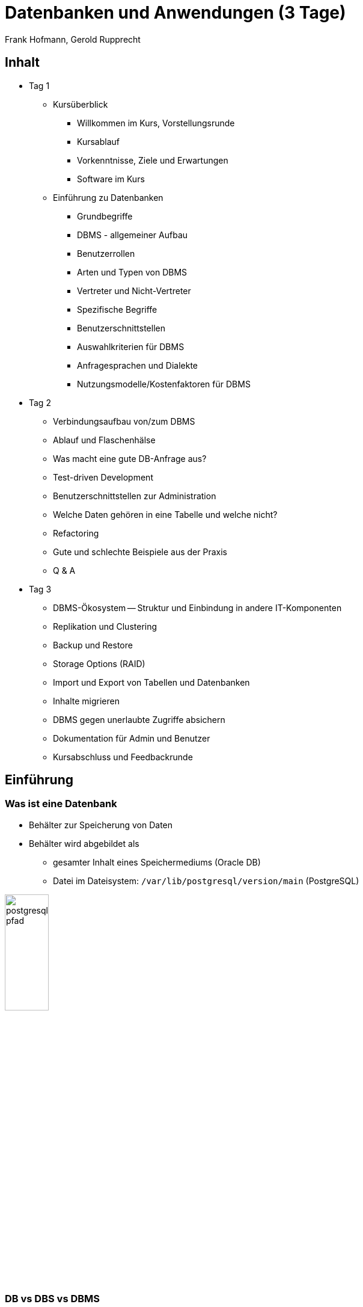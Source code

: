 Datenbanken und Anwendungen (3 Tage)
====================================
:author:    Frank Hofmann, Gerold Rupprecht
:backend:   slidy
:max-width: 94%
:icons:

== Inhalt ==

* Tag 1
** Kursüberblick
*** Willkommen im Kurs, Vorstellungsrunde
*** Kursablauf
*** Vorkenntnisse, Ziele und Erwartungen
*** Software im Kurs

** Einführung zu Datenbanken
*** Grundbegriffe
*** DBMS - allgemeiner Aufbau
*** Benutzerrollen
*** Arten und Typen von DBMS
*** Vertreter und Nicht-Vertreter

*** Spezifische Begriffe
*** Benutzerschnittstellen
*** Auswahlkriterien für DBMS
*** Anfragesprachen und Dialekte
*** Nutzungsmodelle/Kostenfaktoren für DBMS

* Tag 2
** Verbindungsaufbau von/zum DBMS
** Ablauf und Flaschenhälse
** Was macht eine gute DB-Anfrage aus?
** Test-driven Development
** Benutzerschnittstellen zur Administration

** Welche Daten gehören in eine Tabelle und welche nicht?
** Refactoring
** Gute und schlechte Beispiele aus der Praxis
** Q & A

* Tag 3
** DBMS-Ökosystem -- Struktur und Einbindung in andere IT-Komponenten
** Replikation und Clustering
** Backup und Restore
** Storage Options (RAID)
** Import und Export von Tabellen und Datenbanken
** Inhalte migrieren

** DBMS gegen unerlaubte Zugriffe absichern
** Dokumentation für Admin und Benutzer
** Kursabschluss und Feedbackrunde

== Einführung ==

=== Was ist eine Datenbank ===

* Behälter zur Speicherung von Daten
* Behälter wird abgebildet als 
** gesamter Inhalt eines Speichermediums (Oracle DB)
** Datei im Dateisystem: `/var/lib/postgresql/version/main` (PostgreSQL)

image::postgresql-pfad.png[id="fig.postgresql-pfad", width="30%"]

=== DB vs DBS vs DBMS ===

DBMS:: Abkürzung für Datenbank-Management-System ('database management system')

DBS:: Abkürzung für Datenbanksystem ('database system')

DB:: Abkürzung für Datenbank ('database')

Tabelle:: Datenstruktur innerhalb einer Datenbank

Anfrage (Query):: Abfrage nach Daten aus einer oder mehrerer Tabellen

Resultat:: Antwort auf die Anfrage

ETL:: Abkürzung für Extraction, Transform und Load

Transaktionsicherheit:: Garantie, dass eine Datenabfrage vollständig
abgeschlossen ist

Views:: spezialisierte Sicht auf Tabellen

Trigger:: Reaktion auf ein Ereignis (Einfügen, Ändern oder Löschen), Ausführung einer Funktion

Fremdschlüssel:: Schlüssel einer fremden Tabelle

JOIN:: Verbinden von Ergebnissen von Anfragen

Stored Procedures:: gespeicherte Anfragen (Queries)

Schematischer Aufbau:

image::db-vs-dbms.png[id="fig.db-vs-sbms", width="30%"]

=== DBS-Formen ===

lokal:: alles auf einem einzigen Computer bzw. Speichermedium

verteilt ('distributed'):: über mehrere Computer und Speichermedien verteilt

Client/Server:: Server stellt alle Daten bereit, bspw. verteilt über das
Netzwerk, Client greift über eine Schnittstelle darauf zu, bspw. den
Netzwerkport

== Ziel einer Datenbank ==

* Daten strukturiert speichern und wiederfinden
* Informationen erhalten
* Daten aggregieren
* Daten auswerten (in begrenztem Maße)

.Interne Funktionen eines DBS (Auswahl)
[frame="topbot",options="header",cols="4,2",id="tab.datenbankfunktionen"]
|====
| Kategorie | Funktion 
| mathematische Funktionen | `sum()`, `avg()`, `count()`
| statistische Funktionen | `min()`, `max()`, `avg()`
| trigonometische Funktionen | `sin()`, `tan()`
|====

----
Ziel: Ziel und Aufgaben eines DBMS
----

== Formate und Varianten ==

=== Komma-separierte Werte (CSV) ===

* Speicherung als Tabelle mit einzelnen Spalten
* Trennzeichen als Spaltentrenner
** Leerzeichen
** Tabulator
** Komma
** Semikolon

.adressen.txt
----
Name;Strasse;Ort;Postleitzahl;Telefon
Rainer Zufall;Rathausplatz 15;Potsdam;14467;(0331) 123456
Holger Glück;Am Nordtor 5;Nauen;14641;
----

=== Text und Tabellen (ASCII oder Binär) ===

* speichert das DBMS
* Format legt das DBMS fest

----
==================================================================
|Name         |Strasse        |Ort    |Postleitzahl|Telefon      |
==================================================================
|Rainer Zufall|Rathausplatz 15|Potsdam|14467       |(0331) 123456|
|Holger Glück |Am Nordtor 5   |Nauen  |14641       |             |
==================================================================
----

=== Extended Markup Language (XML) ===

* Speicherung als Knoten und Knoteninhalte
* Knoten via `<knotenname>Inhalt</knotenname>`

.adressen.xml
----
<adressliste>
	<adresse>
		<name>Rainer Zufall</name>
		<strasse>Rathausplatz 15</strasse>
		<ort>Potsdam</ort>
		<postleitzahl>14467</postleitzahl>
		<telefon>(0331) 123456</telefon>
	</adresse>
	<adresse>
		<name>Holger Glück</name>
		<strasse>Am Nordtor 5</strasse>
		<ort>Nauen</ort>
		<postleitzahl>14641</postleitzahl>
		<telefon></telefon>
	</adresse>
</adressliste>
----

=== BLOB ===

* Abkürzung für 'binary large objects'
* Speicherung als Binärinhalt

=== JSON ===

* Abkürzung für 'JavaScript Object Notation'
* serialisierte Datenmenge

.adressen.json
----
{
	"name": "Rainer Zufall",
	"strasse": "Rathausplatz 15",
	"ort": "Potsdam",
	"postleitzahl": "14467",
	"telefon": "(0331) 123456"
}
----

== Zugangswege ==

* Programm via Library oder ODBC/DBI-Treiber zum DBS
** ODBC: Open Database Connectivity
** JDBC: Java Database Connectivity
** DBI: Database Interface

image::db-zugangswege.png[id="fig.db-zugangswege", width="90%"]

* Datenbank-Konsole (Terminal)

.Zugriff auf eine lokale MySQL-Datenbank über die Datenbank-Konsole (Terminal)
----
$ mysql -u username -p
Enter password:
mysql>
...
use databasename;
...
$
----

.Zugriff auf eine lokale PostgreSQL-Datenbank über die Datenbank-Konsole (Terminal)
----
$ psql
psql (9.4)
Type "help" for help.
postgres=#
...
$
----

== Auswahl einer Datenbank (Kriterien) ==

* Features: 
** Triggers
** Fremdschlüssel
** Views
** Stored Procedures
** Subqueries
** JOINs
** Transactions (ACID-Modell)

* Datenmenge im konkreten Einsatzzweck
* Budget für Lizenzen und Lizenzmodell
* Wartungsmodell
* Anzahl Benutzer, Datenbanken und Tabellen
* Datentyp: Text vs. Binär (Bilder)
* Zugriffsform/-häufigkeit
* IT-Struktur rundherum (Betriebssystem und Architektur, Anwendungen)
* Schnittstellen zur Bedienung
* Datenbanktyp -- aktiv oder passiv

.Datenbanktypen
[frame="topbot",options="header",id="tab.datenbanktypen"]
|====
| Typ | Kriterien | Beispiel | Anwendungsbereich (Auswahl)

| aktiv | verfügt über Views, Triggers, Stored Procedures und Event
Handler, steuert sich selbst | PostgreSQL | situationsbasierte Benachrichtigung, Statistik

| passiv | wird von einem äußeren Programm gesteuert | RSQL | Datenmüllhalde
|====

----
Ziel: Kriterien zur Auswahl eines geeigneten DBMS und seiner Struktur
----

== Speicherformen ==

* nach außen
** raw-Daten auf Speichermedium (bspw. Oracle DB)
** Datei (bspw. MySQL, SQLite)

* nach innen
** zeilenbasiert (CSV)
** Tabellen  (bspw. MySQL, PostgreSQL)
** Graph (bspw. neo4j und GraphQL)
** als Objekt (bspw. DB40, Zope Object Database)

* Unterschiede
** ein Datensatz pro Zeile: `Name;Straße;Ort;PLZ`
** ein Datensatz aus mehreren Entitäten (XML): `<name></name> ... <plz></plz>`
** ein Datensatz aus mindestens einem Knoten (Graph): `[ID][Inhalt][*->][*->]`

* Kriterien
** feste vs. variable Spalten
** feste vs. variable Größe pro Datensatz

----
Ziel 1: wie speichert und verwaltet ein DBMS seine Inhalte
Ziel 2: Vor- und Nachteile verschiedener Formate
----

== DBMS (Auswahl) ==

* OpenSource
** MySQL (https://www.mysql.com/de/)
** PostgreSQL (https://www.postgresql.org/)
** MariaDB (https://mariadb.org/)
** MongoDB (https://www.mongodb.com/de)
** SQLite (https://www.sqlite.org/)
** rSQL (http://www.rsql.ch/)
** Firebird (https://www.firebirdsql.org/)
** neo4j (http://neo4j.com/)
** GraphQL (https://graphql.org/)
* Kommerziell
** MS SQL Server (https://www.microsoft.com/de-de/sql-server/sql-server-2017)
** Oracle MySQL (https://www.mysql.com/)
** DB2 (http://www.ibm.com/analytics/us/en/technology/db2)
** SAP Adaptive Server Enterprise (vorher Sybase) (https://www.sap.com/cmp/syb/crm-xu15-int-asexprdm/index.html?kNtBzmUK9zU)

----
Ziel: Namen und Typen von DBMS zuordnen
----

== Zugriff (allgemein) ==

=== Anfragesprache === 

SQL:: Structured Query Language

----
SELECT Name,Telefonnummer FROM Adressen;
----

XSLT:: eXtensible Stylesheet Language

Beispiel: https://www.w3schools.com/xml/tryxslt.asp?xmlfile=cdcatalog&xsltfile=cdcatalog_ex3

=== Tools auf der Kommandozeile (Auswahl) ===

* CSV: Standard-UNIX-Tools, bspw. `cut`, `tr`, `awk`

.Erste und vierte Spalte ausgeben
----
$ echo "Holger Glück;Am Nordtor 5;Nauen;14641;" | awk -F ";" '{ print $1, $4 }'
Holger Glück 14641
$
----

* XML: `xsltproc`, `xmlstarlet`
* JSON: `jq`

----
Ziel: wie greife ich auf Inhalte einer DB zu
----

== Ablauf eines Zugriffs auf eine Datenbank ==

* zur Datenbank verbinden
* Auftrag (Anfrage formulieren)
* Auftrag absenden
* Ergebnis holen
* Verbindung beenden
* Ergebnis auswerten
* Ergebnis darstellen
* Drumherum: Anwendungslogik

----
Ziel: wie funktioniert ein DBMS
----

== Datenbankaufträge ==

=== Aufbau ===

* Folge von Kommandos in einer Anfragesprache
** Kommandos des DBS

.Alle Datenbanken im DBS anzeigen (MySQL)
----
mysql> show databases;
+-----------------------+
| Database              |
+-----------------------+
| information_schema    |
| mysql                 |
| performance_schema    |
| phpmyadmin            |
| solar                 |
+-----------------------+
5 rows in set (0.00 sec)
----

.Alle Tabellen der Datenbank `publications` anzeigen (PostgreSQL)
----
publications=# \dt
             Liste der Relationen
 Schema |     Name     |   Typ   | Eigentümer
--------+--------------+---------+------------
 public | authors      | Tabelle | frank
 public | publications | Tabelle | frank
(2 Zeilen)
publications=#
----

** Structured Query Language (SQL)

----
statement;
----

=== Auswahl von Kommandos ===

* Datenbank anlegen (`CREATE DATABASE`)

----
CREATE DATABASE buecherdatenbank;
----

* Tabelle anlegen (`CREATE TABLE`)

----
CREATE TABLE authors (
    id INTEGER,
    name VARCHAR(30)
);
----

* Daten einfügen (`INSERT`)

----
INSERT INTO authors VALUES (3, 'Stephen Fry');
----

* Daten ändern (`UPDATE`)

----
UPDATE authors SET name = 'Stephen Fry' WHERE id = 3;
----

* Daten löschen (`DELETE`)

----
DELETE FROM authors WHERE id = 3;
----

* Daten auswählen (`SELECT`)

----
SELECT * FROM authors;
----

----
Ziel: wie spreche ich ein DBMS an
----

== Was macht eine gute Anfrage aus? ==

* Lastverteilung zwischen DBMS und Anwendung
* Tabellenstruktur und Spaltenanordung
* Benutzung von internen Funktionen der Datenbank
* Gute und schlechte Beispiele für Anfragen aus der Praxis

== Anwendung im Kurs ==

=== Tabellenstrukturen ===

* Aufbau eines Drachenmeldeamts -- welcher Drache wohnt auf welcher Burg
(inklusive Erst- und Zweitburg)

Burgenliste:: burgid, burgenname
+
----
// Tabelle für die Burgen anlegen
CREATE burgenliste
    burgid SERIAL PRIMARY KEY,
    burgenname VARCHAR (30)
;

// Burgen einpflegen
INSERT INTO burgenliste (burgenname) VALUES ('Rabenstein');
INSERT INTO burgenliste (burgenname) VALUES ('Eltz');
INSERT INTO burgenliste (burgenname) VALUES ('Doune Castle');
INSERT INTO burgenliste (burgenname) VALUES ('Moritzburg');
----

Drachenmeldeamt:: drachenname, burgid
+
----
// Tabelle mit zwei Spalten anlegen
CREATE TABLE drachenmeldeamt
    drachenname VARCHAR(20),
    burgid SERIAL
;

// Drachen einpflegen
// Poldi auf Rabenstein
INSERT INTO drachenmeldeamt VALUES ('Poldi', 1);
// Grisu auf Moritzburg
INSERT INTO drachenmeldeamt VALUES ('Grisu', 4);
// Fauchi auf Eltz und Doune Castle
INSERT INTO drachenmeldeamt VALUES ('Fauchi', 2);
INSERT INTO drachenmeldeamt VALUES ('Fauchi', 3);
----

=== Beide Tabellen miteinander verbinden ===

* Benutzung eines INNER JOINS

----
SELECT drachenmeldeamt.drachenname,burgenliste.burgenname
FROM drachenmeldeamt
INNER JOIN burgenliste ON burgenliste.burgid=drachenmeldeamt.burgid;
----

* Ausgabe

----
 drachenname | burgenname
-------------+------------
 Poldi       | Rabenstein
 Fauchi      | Eltz
 Fauchi      | Doune Castle
 Grisu       | Moritzburg
(4 Zeilen)
----

----
Ziel: Datenstruktur zusammenstellen, verstehen und verbinden
----

== Werkzeuge im Projekt ==

* Webserver (Apache, Nginx)
* Datenbank (MySQL, PostgreSQL)
* Webbasierter Zugriff mit PHPMyAdmin
* Implementierung in einer Programmiersprache (PHP, Python)

----
Ziel: was brauchen wir dafür
----

== Ablauf ==

=== Mit der Datenbank vertraut werden ===

* Kommandozeile/Terminal-Interface
* Tabelle anlegen und löschen
* Tabelle auflisten
* Daten einfügen
* Daten auswählen
* Daten löschen
* Daten ändern

----
Ziel: Datenbank mit leerer Tabelle und fertiger Struktur
----

=== Webserver einrichten und testen ===

* Installation Apache Webserver
* Test auf Erreichbarkeit des Webservers

----
Ziel: Einrichtung und Prüfung eines Webservers verstehen
----

=== PHP einrichten und damit vertraut werden ===

* PHP ergänzen ('mod_php' installieren und aktivieren)
* PHP vs HTML

----
Ziel: erste kleine Anwendung schreiben: php_info()
----

=== HTML ===

* Links und Verweise
* Varianten und der Umgang mit Eingabefeldern
* Parameter übergeben zwischen Skripts
* Validierung der Parameter

----
Ziel: Menüauswahl realisieren
----

=== PHP ===

* externe Dateien einbeziehen
* HTML-Modul
* Datenbank-Modul

----
Ziel: Modularisierung des Projekts/der Anwendung (Nutzen fertiger Module)
----

* Anwendungskonzept umsetzen
** Tabelleninhalt anzeigen und verstehen
** Eintrag ergänzen, ändern, löschen
** Eintrag suchen (filtern)

=== Richtig suchen und filtern ===

* Suche mit Textvergleichen
* Reguläre Ausdrücke nutzen

=== Sortieren nach Tabellenspalte ===

* `ORDER BY`

=== Schick machen mit CSS ===

* Einstieg in CSS

== Anhang ==

=== DBS-Kommandos ===

Jedes DBS akzeptiert eine Reihe von Kommandos. Nachfolgend sehen Sie
eine Auswahl zu MySQL und PostgreSQL.

.DBS-Kommandos (Auswahl)
[frame="topbot",options="header",cols="3,3,2",id="tab.dbs-kommandos"]
|====
| Aktion | MySQL | PostgreSQL
| Hilfe zu Kommandos anzeigen | `help;` (kurz: `\?;`) | `\help;` (kurz: `\?;`) 
| Datenbanken anzeigen | `show databases;` | `\list;` (kurz: `\l;`)
| Tabellen anzeigen | `show tables from` 'database name'; | `\dt;`
| DBS verlassen | `exit` und `quit` (kurz: `\q`) | 
|====

== Links ==

* Radhika Kumaran: Active Databases, https://de.scribd.com/presentation/24508239/Active-Databases
* Übersicht zu DBMS, https://db-engines.com/de/

== Danksagung ==

Danke für fachliche Kritik und Anmerkungen zur Korrektur an:

* Gerold Rupprecht, Genf
* Mandy Neumeyer, Kapstadt

